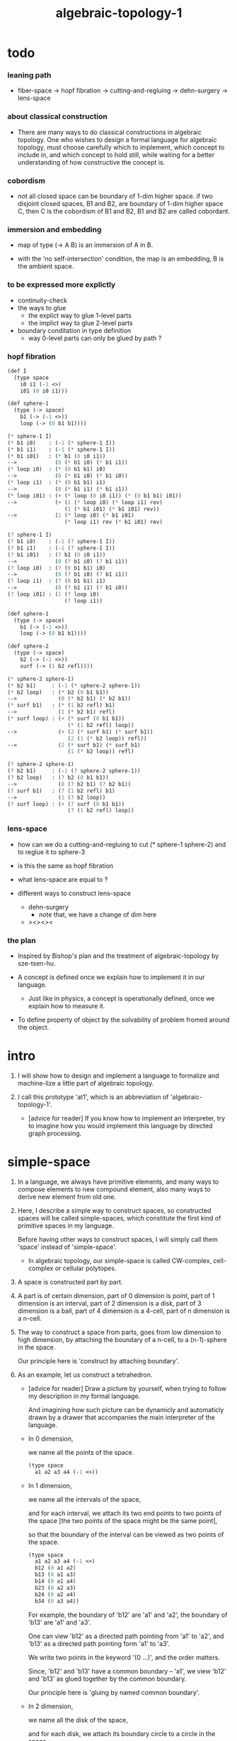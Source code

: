 #+title: algebraic-topology-1

* todo

*** leaning path

    - fiber-space -> hopf fibration ->
      cutting-and-regluing -> dehn-surgery -> lens-space

*** about classical construction

    - There are many ways to do classical constructions in algebraic topology.
      One who wishes to design a formal language for algebraic topology,
      must choose carefully which to implement,
      which concept to include in, and which concept to hold still,
      while waiting for a better understanding of
      how constructive the concept is.

*** cobordism

    - not all closed space can be boundary of 1-dim higher space.
      if two disjoint closed spaces, B1 and B2, are boundary of
      1-dim higher space C, then C is the cobordism of B1 and B2,
      B1 and B2 are called cobordant.

*** immersion and embedding

    - map of type (-> A B)
      is an immersion of A in B.

    - with the 'no self-intersection' condition,
      the map is an embedding,
      B is the ambient space.

*** to be expressed more explictly

    - continuity-check
    - the ways to glue
      - the explict way to glue 1-level parts
      - the implict way to glue 2-level parts
    - boundary conditation in type definition
      - way 0-level parts can only be glued by path ?

*** hopf fibration

    #+begin_src scheme
    (def I
      (type space
        i0 i1 (-1 <>)
        i01 (0 i0 i1)))

    (def sphere-1
      (type (-> space)
        b1 (-> (-1 <>))
        loop (-> (0 b1 b1))))

    (* sphere-1 I)
    (* b1 i0)    : (-1 (* sphere-1 I))
    (* b1 i1)    : (-1 (* sphere-1 I))
    (* b1 i01)   : (* b1 (0 i0 i1))
    -->            (0 (* b1 i0) (* b1 i1))
    (* loop i0)  : (* (0 b1 b1) i0)
    -->            (0 (* b1 i0) (* b1 i0))
    (* loop i1)  : (* (0 b1 b1) i1)
    -->            (0 (* b1 i1) (* b1 i1))
    (* loop i01) : (+ (* loop (0 i0 i1)) (* (0 b1 b1) i01))
    -->            (+ (1 (* loop i0) (* loop i1) rev)
                      (1 (* b1 i01) (* b1 i01) rev))
    -->            (1 (* loop i0) (* b1 i01)
                      (* loop i1) rev (* b1 i01) rev)

    (? sphere-1 I)
    (? b1 i0)    : (-1 (? sphere-1 I))
    (? b1 i1)    : (-1 (? sphere-1 I))
    (? b1 i01)   : (? b1 (0 i0 i1))
    -->            (0 (? b1 i0) (? b1 i1))
    (? loop i0)  : (? (0 b1 b1) i0)
    -->            (0 (? b1 i0) (? b1 i1))
    (? loop i1)  : (? (0 b1 b1) i1)
    -->            (0 (? b1 i1) (? b1 i0))
    (? loop i01) : (1 (? loop i0)
                      (? loop i1))

    (def sphere-1
      (type (-> space)
        b1 (-> (-1 <>))
        loop (-> (0 b1 b1))))

    (def sphere-2
      (type (-> space)
        b2 (-> (-1 <>))
        surf (-> (1 b2 refl))))

    (* sphere-2 sphere-1)
    (* b2 b1)     : (-1 (* sphere-2 sphere-1))
    (* b2 loop)   : (* b2 (0 b1 b1))
    -->             (0 (* b2 b1) (* b2 b1))
    (* surf b1)   : (* (1 b2 refl) b1)
    -->             (1 (* b2 b1) refl)
    (* surf loop) : (+ (* surf (0 b1 b1))
                       (* (1 b2 refl) loop))
    -->             (+ (2 (* surf b1) (* surf b1))
                       (2 (1 (* b2 loop)) refl))
    -->             (2 (* surf b1) (* surf b1)
                       (1 (* b2 loop)) refl)

    (? sphere-2 sphere-1)
    (? b2 b1)     : (-1 (? sphere-2 sphere-1))
    (? b2 loop)   : (? b2 (0 b1 b1))
    -->             (0 (? b2 b1) (? b2 b1))
    (? surf b1)   : (? (1 b2 refl) b1)
    -->             (1 (? b2 loop))
    (? surf loop) : (+ (? surf (0 b1 b1))
                       (? (1 b2 refl) loop))
    #+end_src

*** lens-space

    - how can we do a cutting-and-regluing
      to cut (* sphere-1 sphere-2)
      and to reglue it to sphere-3

    - is this the same as hopf fibration

    - what lens-space are equal to ?

    - different ways to construct lens-space
      - dehn-surgery
        - note that, we have a change of dim here
      - ><><><

*** the plan

    - Inspired by Bishop's plan
      and the treatment of algebraic-topology by sze-tsen-hu.

    - A concept is defined once we explain how to implement it in our language.
      - Just like in physics, a concept is operationally defined,
        once we explain how to measure it.

    - To define property of object
      by the solvability of problem fromed around the object.

* intro

  1. I will show how to design and implement a language
     to formalize and machine-lize
     a little part of algebraic topology.

  2. I call this prototype 'at1',
     which is an abbreviation of 'algebraic-topology-1'.

     - [advice for reader]
       If you know how to implement an interpreter,
       try to imagine how you would implement this language
       by directed graph processing.

* simple-space

  1. In a language, we always have primitive elements,
     and many ways to compose elements to new compound element,
     also many ways to derive new element from old one.

  2. Here, I describe a simple way to construct spaces,
     so constructed spaces will be called simple-spaces,
     which constitute the first kind of primitive spaces in my language.

     Before having other ways to construct spaces,
     I will simply call them 'space' instead of 'simple-space'.

     - In algebraic topology,
       our simple-space is called
       CW-complex, cell-complex or cellular polytopes.

  3. A space is constructed part by part.

  4. A part is of certain dimension,
     part of 0 dimension is point,
     part of 1 dimension is an interval,
     part of 2 dimension is a disk,
     part of 3 dimension is a ball,
     part of 4 dimension is a 4-cell,
     part of n dimension is a n-cell.

  5. The way to construct a space from parts,
     goes from low dimension to high dimension,
     by attaching the boundary of a n-cell,
     to a (n-1)-sphere in the space.

     Our principle here is 'construct by attaching boundary'.

  6. As an example, let us construct a tetrahedron.

     - [advice for reader]
       Draw a picture by yourself, when trying to follow
       my description in my formal language.

       And imagining how such picture can be dynamicly
       and automaticly drawn by a drawer that
       accompanies the main interpreter of the language.

     - In 0 dimension,

       we name all the points of the space.

       #+begin_src scheme
       (type space
         a1 a2 a3 a4 (-1 <>))
       #+end_src

     - In 1 dimension,

       we name all the intervals of the space,

       and for each interval,
       we attach its two end points to two points of the space
       [the two points of the space might be the same point],

       so that the boundary of the interval
       can be viewed as two points of the space.

       #+begin_src scheme
       (type space
         a1 a2 a3 a4 (-1 <>)
         b12 (0 a1 a2)
         b13 (0 a1 a3)
         b14 (0 a1 a4)
         b23 (0 a2 a3)
         b24 (0 a2 a4)
         b34 (0 a3 a4))
       #+end_src

       For example, the boundary of 'b12' are 'a1' and 'a2',
       the boundary of 'b13' are 'a1' and 'a3'.

       One can view 'b12' as a directed path pointing from 'a1' to 'a2',
       and 'b13' as a directed path pointing form 'a1' to 'a3'.

       We write two points in the keyword '(0 ...)', and the order matters.

       Since, 'b12' and 'b13' have a common boundary -- 'a1',
       we view 'b12' and 'b13' as glued together by the common boundary.

       Our principle here is 'gluing by named common boundary'.

     - In 2 dimension,

       we name all the disk of the space,

       and for each disk,
       we attach its boundary circle to a circle in the space.

       #+begin_src scheme
       (type space
         a1 a2 a3 a4 (-1 <>)
         b12 (0 a1 a2)
         b13 (0 a1 a3)
         b14 (0 a1 a4)
         b23 (0 a2 a3)
         b24 (0 a2 a4)
         b34 (0 a3 a4)
         c123 (1 b12 b23 b13 rev)
         c124 (1 b12 b24 b14 rev)
         c134 (1 b13 b34 b14 rev)
         c234 (1 b23 b34 b24 rev))
       #+end_src

       I use the keyword '(1 ...)' to specify path in the space.

       For example, '(1 b12 b23)' denotes
       the path which goes through 'b12' forwardly and 'b23' forwardly.

       In the keyword '(1 ...)',
       the right end point of one interval must matches
       the left end point of the next interval.

       And '(1 b12 b23 b13 rev)' denotes the path which
       goes through 'b12' forwardly, 'b23' forwardly, and 'b13' backwardly.

       The boundary of 'c123' is attached to the circle '(1 b12 b23 b13 rev)'.

       We check whether a path is a circle,
       by checking whether the left end point of the first interval,
       is equal to the right end point of the last interval,
       i.e. whether the path is closed.

     - In 3 dimension,

       we name all the ball of the space,

       and for each ball,
       we attach its boundary sphere to a sphere in the space.

       #+begin_src scheme
       (type space
         a1 a2 a3 a4 (-1 <>)
         b12 (0 a1 a2)
         b13 (0 a1 a3)
         b14 (0 a1 a4)
         b23 (0 a2 a3)
         b24 (0 a2 a4)
         b34 (0 a3 a4)
         c123 (1 b12 b23 b13 rev)
         c124 (1 b12 b24 b14 rev)
         c134 (1 b13 b34 b14 rev)
         c234 (1 b23 b34 b24 rev)
         d1234 (2 c123
                  c124 (1 b14 b24 rev b23 b13 rev) as-remained-boundary
                  c134 (1 b34 b24 rev b23) as-remained-boundary
                  c234 (1) as-remained-boundary))
       #+end_src

       I use the keyword '(2 ...)' to specify glued polygon in the space.

       For example :
       #+begin_src scheme
       (2 c123)
       ;; a polygon in a stack

       (2 c123
          c124)
       ;; two polygons in the stack

       (2 c123
          c124 (1 b14 b24 rev b23 b13 rev))
       ;; two polygons and a circle in the stack

       (2 c123
          c124 (1 b14 b24 rev b23 b13 rev) as-remained-boundary)
       ;; 'as-remained-boundary' is a function,
       ;;   which takes two polygons and a circle out from the stack,
       ;;   try cancel out part of the common boundary of 'c123' and 'c124',
       ;;   so that the remained boundary can be '(1 b14 b24 rev b23 b13 rev)'.
       ;; if there are no way or more then one way to do this,
       ;;   it reports to the user.
       ;; if there is only one way to do this,
       ;;   it puts a glued polygon back to the stack,
       ;;   whose boundary is '(1 b14 b24 rev b23 b13 rev)'.
       #+end_src

       The boundary of 'd1234' is attached to the sphere :
       #+begin_src scheme
       (2 c123
          c124 (1 b14 b24 rev b23 b13 rev) as-remained-boundary
          c134 (1 b34 b24 rev b23) as-remained-boundary
          c234 (1) as-remained-boundary)
       #+end_src

       We check whether a glued polygon is sphere,
       by checking whether the glued polygon is
       2-dimensional, closed, connected and orientable.

       Note that, we can implement more functions like 'as-remained-boundary',
       to help us get 2-dimensional glued polygons.

  7. Note that, syntax in (0 ...) (1 ...) (2 ...) are different,
     but syntax in (2 ...) (3 ...) (4 ...) ... are similar.
     - (0 ...) is special, in the sense that,
       only two 0-dimensional points can occur in it.
     - (1 ...) is special, in the sense that,
       there is not explict functions, like 'as-remained-boundary' in it.

  8. Note that, 'as-remained-boundary' involves searching,
     which makes the specification of part of the space implict,
     such implicitness is need, for when the dimension gets higher,
     the detail of high dimension information might be too complex
     to use an explict method.

* subspace relation

  - The subspace relation between spaces is encoded by parts.

* continuity-check

  - map have the following general types
    - level-same
    - level-diff
      - level-up
      - level-down

* >< primitive space v.s. compound space

  - compound space
    1. product space
    2. indexed space

  - a space is depicted by its parts and the boundarys of these parts.
    for example,
    we have rule for identifying parts of a product space and their boundarys.

  - there can be many way by which we can compose new spaces,
    each of such way must shows what is the parts of the space,
    and what is the boundarys of the parts.

  - ><><><
    rule for indexed space
    cellular ?

* >< product-space

*** the rule

    - it is assumed that the (+ ...) [the glue]
      in the rule is always not ambiguous.
      but I need more examples to be sure about this.

    - Suppose the glue in (1 ...) is always explict,
      and the (+ ...) in the boundary rule is strict to position.

    #+begin_src scheme
    ;; [infix]
    ;; the rule
    (A * B) f : (boundary (A * B)) f
    (boundary (A * B)) = (((boundary A) * B) + (A * (boundary B)))
    ;; example of the rule
    (i01 * i0) f : (0 (i0 * i0) f (i1 * i0) f)
    (i1 * i01) f : (0 (i1 * i0) f (i1 * i1) f)
    (i01 * i1) f : (0 (i0 * i1) f (i1 * i1) f)
    (i0 * i01) f : (0 (i0 * i0) f (i0 * i1) f)
    (i01 * i01) f : (1 (i01 * i0) f (i1 * i01) f
                       (i01 * i1) rev f (i0 * i01) rev f)

    ;; [prefix]
    ;; the rule
    (* A B) f : (boundary (* A B)) f
    (boundary (* A B)) = (+ (* (boundary A) B) (* A (boundary B)))
    ;; example of the rule
    (* i01 i0) f : (0 (* i0 i0) f (* i1 i0) f)
    (* i1 i01) f : (0 (* i1 i0) f (* i1 i1) f)
    (* i01 i1) f : (0 (* i0 i1) f (* i1 i1) f)
    (* i0 i01) f : (0 (* i0 i0) f (* i0 i1) f)
    (* i01 i01) f : (1 (* i01 i0) f (* i1 i01) f
                       (* i01 i1) rev f (* i0 i01) rev f)
    #+end_src

* >< extension-problem of partial map defined on subspace

* >< extension-problem and retraction-problem

* >< indexed-space

*** note

    - When defining a space, parts of it can be indexed
      by parts of another space.
      Such a named indexing of parts is called an indexed-parts,
      which is also a subspace of the larger space.

    - Note that,
      if the indexing is to be viewed as a map,
      it would be a level-up map.

*** >< about 'I'

    - 'I' indexed by a space,
      is the suspension of the space.

* >< same-position-self-gluing, cancel or not cancel ?

  - same-position-self-gluing
    [for example: p * p^{-1}]

  - non-same-position-self-gluing
    can only happen,
    when there is at least one part of the boundary is repeating.
    [for example: p * p]

* simple principle of uncurry

  - a path in B is a function of type (I -> B)
    thus (A -> (path in B)) == (A -> (I -> B))
    can be uncurried to (A I -> B)

  - with the method of path-as-function
    we can define homotopy between pathes by equality of functions
    (f1 ~ f2)

* I

  #+begin_src scheme
  (def I
    (type space
      i0 i1 (-1 <>)
      i01 (0 i0 i1)))

  (def f
    (lambda (-> (* I I) X)
      (with (-> (* (-1 I) (-1 I)) (-1 X))
        (-> (* i0 i0) ...)
        (-> (* i0 i1) ...)
        (-> (* i1 i0) ...)
        (-> (* i1 i1) ...))
      (with (-> (* (-1 I) %:i (0 i0 i1))
                (0 (* :i i0) <>
                   (* :i i1) <>))
        (-> (* i0 (1 i01)) ...)
        (-> (* i1 (1 i01)) ...))
      (with (-> (* (0 i0 i1) (-1 I) %:i)
                (0 (* i0 (1 :i)) <>
                   (* i1 (1 :i)) <>))
        (-> (* (1 i01) i0) ...)
        (-> (* (1 i01) i1) ...))
      (with (-> (* (0 i0 i1) %:p0
                   (0 i0 i1) %:p1)
                (1 (* (1 :p0) i0) <>
                   (* i1 (1 :p1)) <>
                   (* (1 :p0) i1) <> rev
                   (* i0 (1 :p1)) <> rev)))
      ;; product 的各個部分 之邊界 所生成的 函數值
      ;; 想要融合成一個 封閉的圖形 其方式可能總是唯一的
      ;; 如果我允許 (1 ...) 內構造出不聯通的圖形
      ;; 那麼我可能就有機會描述出來這種唯一可能
      (note (1 (* (1 :p0) i0) <>
               (* (1 :p0) i1) <> rev
               (1 (* i0 (1 :p1)) <>
                  (* i1 (1 :p1)) <> rev) rev))
      (-> (* (1 i01) (1 i01)) ...)))
  #+end_src

* (bool-suspend ~> sphere-1)

  #+begin_src scheme
  (def sphere-1
    (type (-> space)
      b (-> (-1 <>))
      loop (-> (0 b b))))

  (def bool
    (type (-> space)
      #f #t (-> (-1 <>))))

  (def bool-suspend
    (type (-> space)
      n s (-> (-1 <>))
      m (-> bool (0 n s))))

  (def f
    (lambda (-> bool-suspend sphere-1)
      (with (-> (-1 bool-suspend) (-1 sphere-1))
        (-> n b)
        (-> s b))
      (with (-> (0 n s) (0 b b))
        (-> (1 #f m) (1 loop))
        (-> (1 #t m) (1 b refl)))))

  (def g
    (lambda (-> sphere-1 bool-suspend)
      (with (-> (-1 sphere-1) (-1 bool-suspend))
        (-> b n))
      (with (-> (0 b b) (0 n n))
        ;; (1 ...) is only needed when there is glue of elements of 2-level
        (-> (1 loop) (1 #f m #t m rev)))))

  (def [g f] ;; which is already id of sphere-1
    (lambda (-> sphere-1 sphere-1)
      (with (-> (-1 sphere-1) (-1 sphere-1))
        (-> b b))
      (with (-> (0 b b) (0 b b))
        (-> (1 loop) (1 loop)))))

  (def [f g]
    (lambda (-> bool-suspend bool-suspend)
      (with (-> (-1 bool-suspend) (-1 bool-suspend))
        (-> n n)
        (-> s n))
      (with (-> (0 n s) (0 n n))
        (-> (1 #f m) (1 #f m #t m rev))
        (-> (1 #t m) (1 n refl)))))

  ;; uncurry
  (def h ;; to proof (f g ~ id of bool-suspend)
    (lambda (-> (* bool-suspend I) bool-suspend)
      (extend-from
        (lambda  (-> (* bool-suspend (-1 I)) bool-suspend)
          (-> (* :x i0) [:x f g])
          (-> (* :x i1) :x)))
      (with (-> (* (-1 bool-suspend) %:a (0 i0 i1))
                (0 (* :a i0) <> (* :a i1) <>))
        (-> (* n (1 i01)) (1 n refl)
            : (0 n n))
        (-> (* s (1 i01)) (1 #t m)
            : (0 n s)))
      (with (-> (* (0 n s) %:b (0 i0 i1) %:i)
                (1 (* :b i0) <> (* s :i) <>
                   (* :b i1) <> rev (* n :i) <> rev))
        (-> (* (1 #f m) (1 i01)) (2)
            : (1 (1 #f m #t m rev) (1 #t m)
                 (1 #f m) rev (1 n refl) rev))
        (-> (* (1 #t m) (1 i01)) (2)
            : (1 (1 n refl) (1 #t m)
                 (1 #t m) rev (1 n refl) rev)))))
  #+end_src

* (bool-suspend-suspend ~> sphere-2)

  #+begin_src scheme
  (def sphere-2
    (type (-> space)
      b2 (-> (-1 <>))
      ;; no need for (1 b2 refl b2 refl rev) ?
      ;; for b2 refl is as identity
      surf (-> (1 b2 refl))))

  (def bool-suspend-suspend
    (type (-> space)
      n2 s2 (-> (-1 <>))
      m2 (-> bool-suspend (0 n2 s2))))

  ;; n m2 : (0 n2 s2)
  ;; s m2 : (0 n2 s2)
  ;; #f m m2 : (1 n m2 s m2 rev)
  ;; #t m m2 : (1 n m2 s m2 rev)

  (def f
    (lambda (-> bool-suspend-suspend sphere-2)
      (with (-> (-1 bool-suspend-suspend) (-1 sphere-2))
        (-> n2 b2)
        (-> s2 b2))
      (with (-> (0 n2 s2) (0 b2 b2))
        (-> (1 n m2) (1 b2 refl))
        (-> (1 s m2) (1 b2 refl)))
      (with (-> (1 n m2 s m2 rev) (1 b2 refl))
        (-> (2 #f m m2) (2 surf))
        (-> (2 #t m m2) (2 b2 refl refl)))))

  (def g
    (lambda (-> sphere-2 bool-suspend-suspend)
      (with (-> (-1 sphere-2) (-1 bool-suspend-suspend))
        (-> b2 n2))
      (with (-> (1 b2 refl) (1 n2 refl))
        (-> (2 surf) (2 #f m m2 (1 n m2 s m2 rev)
                        #t m m2 (1))))))

  (def [g f]
    (lambda (-> sphere-2 sphere-2)
      (with (-> (-1 sphere-2) (-1 sphere-2))
        (-> b2 b2))
      (with (-> (1 b2 refl) (1 b2 refl))
        (-> (2 surf) (2 surf)))))

  ;; (2 surf)
  ;; g =>
  ;; (2 #f m m2 (1 n m2 s m2 rev)
  ;;     #t m m2 (1))
  ;; f =>
  ;; (2 (2 surf) (1 (1 b2 refl) (1 b2 refl) rev)
  ;;     (2 b2 refl refl) (1))
  ;; ==
  ;; (2 surf)

  (def [f g]
    (lambda (-> bool-suspend-suspend bool-suspend-suspend)
      (with (-> (-1 bool-suspend-suspend) (-1 bool-suspend-suspend))
        (-> n2 n2)
        (-> s2 n2))
      (with (-> (0 n2 s2) (0 n2 n2))
        (-> (1 n m2) (1 n2 refl))
        (-> (1 s m2) (1 n2 refl)))
      (with (-> (1 n m2 s m2 rev) (1 n2 refl))
        (-> (2 #f m m2) (2 #f m m2 (1 n m2 s m2 rev)
                           #t m m2 (1)))
        (-> (2 #t m m2) (2 n2 refl refl)))))

  (def h ;; to proof (f g ~ id of bool-suspend-suspend)
    (lambda (-> (* bool-suspend-suspend I) bool-suspend-suspend)
      (extend-from
        (lambda (-> (* bool-suspend-suspend (-1 I)) bool-suspend-suspend)
          (-> (* :x i0) (* [:x f g]))
          (-> (* :x i1) (* :x))))
      (with (-> (* (-1 bool-suspend-suspend) %:a (0 i0 i1))
                (0 (* :a i0) <> (* :a i1) <>))
        (-> (* n2 (1 i01)) (1 n2 refl) ;; (1 n m2 s m2 rev)
            : (0 n2 n2))
        (-> (* s2 (1 i01)) (1 s m2) ;; (1 n m2)
            : (0 n2 s2)))
      (with (-> (* (0 n2 s2) %:b (0 i0 i1) %:i)
                (1 (* (1 :b) i0) <> (* s2 (1 :i)) <>
                   (* (1 :b) i1) <> rev (* n2 (1 :i)) <> rev))
        (-> (* (1 n m2) (1 i01)) (2 #t m m2)
            : (1 (1 n2 refl) (1 s m2)
                 (1 n m2) rev (1 n2 refl) rev)
            = (1 (1 s m2) (1 n m2) rev))
        (-> (* (1 s m2) (1 i01)) (2)
            : (1 (1 n2 refl) (1 s m2)
                 (1 s m2) rev (1 n2 refl) rev)
            = (1 (1 s m2)
                 (1 s m2) rev)
            = (1)))
      (with (-> (* (1 n m2 s m2 rev) %:c (0 i0 i1) %:i)
                (2 (* (1 n m2) (1 :i)) <>
                   (1 (* n2 (1 i01)) <>
                      (* (1 n m2) i1) <>
                      (* s2 (1 i01)) <> rev
                      (* (1 n m2) i0) <> rev)
                   (* (1 s m2) (1 :i)) <>
                   (1 (* (1 n m2) i1) <>
                      (* (1 n m2) i0) <> rev
                      (* (1 s m2) i1) <> rev
                      (* (1 s m2) i0) <>)
                   (* (2 :c) i0) <>
                   (1 (* (1 n m2) i1) <>
                      (* (1 s m2) i1) <> rev)
                   (* (2 :c) i1) <>
                   (1)))
        (-> (* (2 #f m m2) (1 i01)) (3)
            : (2 (2 #t m m2)
                 (1 (1 n2 refl)
                    (1 n m2)
                    (1 s m2) rev
                    (1 n2 refl) rev)
                 (2)
                 (1 (1 n m2)
                    (1 n2 refl) rev
                    (1 s m2) rev
                    (1 n2 refl) rev)
                 (2 #f m m2 (1 n m2 s m2 rev)
                    #t m m2 (1))
                 (1 (1 n m2)
                    (1 s m2) rev)
                 (2 #f m m2)
                 (1)))
        (-> (* (2 #t m m2) (1 i01)) (3)
            : (2 (2 #t m m2)
                 (2)
                 (2 n2 refl refl)
                 (2 #t m m2))))))

  (def h ;; to proof (f g ~ id of bool-suspend-suspend)
    (lambda (-> (* bool-suspend-suspend I) bool-suspend-suspend)
      (extend-from
        (lambda (-> (* bool-suspend-suspend (-1 I)) bool-suspend-suspend)
          (-> (* :x i0) (* [:x f g]))
          (-> (* :x i1) (* :x))))
      (with (-> (* (-1 bool-suspend-suspend) %:a (0 i0 i1))
                (0 (* :a i0) <> (* :a i1) <>))
        (-> (* n2 (1 i01)) (1 n2 refl))
        (-> (* s2 (1 i01)) (1 s m2)))
      (with (-> (* (0 n2 s2) %:b (0 i0 i1) %:i)
                (1 (* (1 :b) i0) <> (* s2 (1 :i)) <>
                   (* (1 :b) i1) <> rev (* n2 (1 :i)) <> rev))
        (-> (* (1 n m2) (1 i01)) (2 #t m m2))
        (-> (* (1 s m2) (1 i01)) (2)))
      (with (-> (* (1 n m2 s m2 rev) %:c (0 i0 i1) %:i)
                (2 (* (1 n m2) (1 :i)) <>
                   (1 (* n2 (1 i01)) <>
                      (* (1 n m2) i1) <>
                      (* s2 (1 i01)) <> rev
                      (* (1 n m2) i0) <> rev)
                   (* (1 s m2) (1 :i)) <>
                   (1 (* (1 n m2) i1) <>
                      (* (1 n m2) i0) <> rev
                      (* (1 s m2) i1) <> rev
                      (* (1 s m2) i0) <>)
                   (* (2 :c) i0) <>
                   (1 (* (1 n m2) i1) <>
                      (* (1 s m2) i1) <> rev)
                   (* (2 :c) i1) <>
                   (1)))
        (-> (* (2 #f m m2) (1 i01)) (3))
        (-> (* (2 #t m m2) (1 i01)) (3)))))
  #+end_src

* >< fiber-space

  - After a construction of a fiber-bundle,
    we can proof the total-space is equal to another space,
    and by doing so, we get a level-down map from the space to the base-space.

  - level-down map can only be achieved by means of fiber-bundle.

* >< lifting-problem of ><><>< fiber-space

* >< lifting-problem and cross-section-problem

  - cross-section-problem can be viewed as
    lifting a subspace [instead of function] of the base-space,
    or just lifting the base-space itself [i.e. global cross-section].
